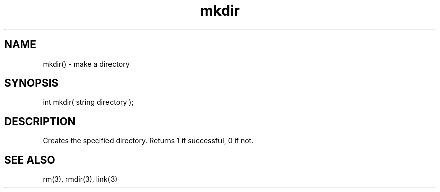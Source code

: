 .\"create a directory
.TH mkdir 3 "5 Sep 1994" MudOS "LPC Library Functions"

.SH NAME
mkdir() - make a directory

.SH SYNOPSIS
int mkdir( string directory );

.SH DESCRIPTION
Creates the specified directory.  Returns 1 if successful, 0 if not.

.SH SEE ALSO
rm(3), rmdir(3), link(3)
